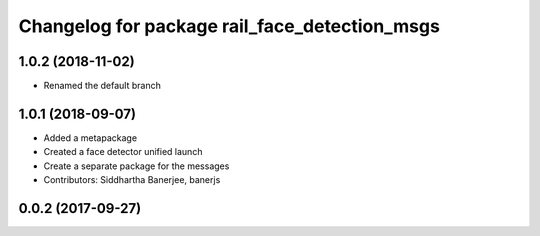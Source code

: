 ^^^^^^^^^^^^^^^^^^^^^^^^^^^^^^^^^^^^^^^^^^^^^^
Changelog for package rail_face_detection_msgs
^^^^^^^^^^^^^^^^^^^^^^^^^^^^^^^^^^^^^^^^^^^^^^

1.0.2 (2018-11-02)
------------------
* Renamed the default branch

1.0.1 (2018-09-07)
------------------
* Added a metapackage
* Created a face detector unified launch
* Create a separate package for the messages
* Contributors: Siddhartha Banerjee, banerjs

0.0.2 (2017-09-27)
------------------
